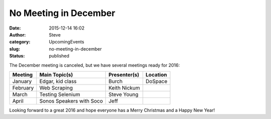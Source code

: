 No Meeting in December
######################
:date: 2015-12-14 16:02
:author: Steve
:category: UpcomingEvents
:slug: no-meeting-in-december
:status: published

The December meeting is canceled, but we have several meetings ready for
2016:

+---------------+----------------------------+--------------------+----------------+
| **Meeting**   | **Main Topic(s)**          | **Presenter(s)**   | **Location**   |
+---------------+----------------------------+--------------------+----------------+
| January       | Edgar, kid class           | Burch              | DoSpace        |
+---------------+----------------------------+--------------------+----------------+
| February      | Web Scraping               | Keith Nickum       |                |
+---------------+----------------------------+--------------------+----------------+
| March         | Testing Selenium           | Steve Young        |                |
+---------------+----------------------------+--------------------+----------------+
| April         | Sonos Speakers with Soco   | Jeff               |                |
+---------------+----------------------------+--------------------+----------------+

Looking forward to a great 2016 and hope everyone has a Merry Christmas
and a Happy New Year!
